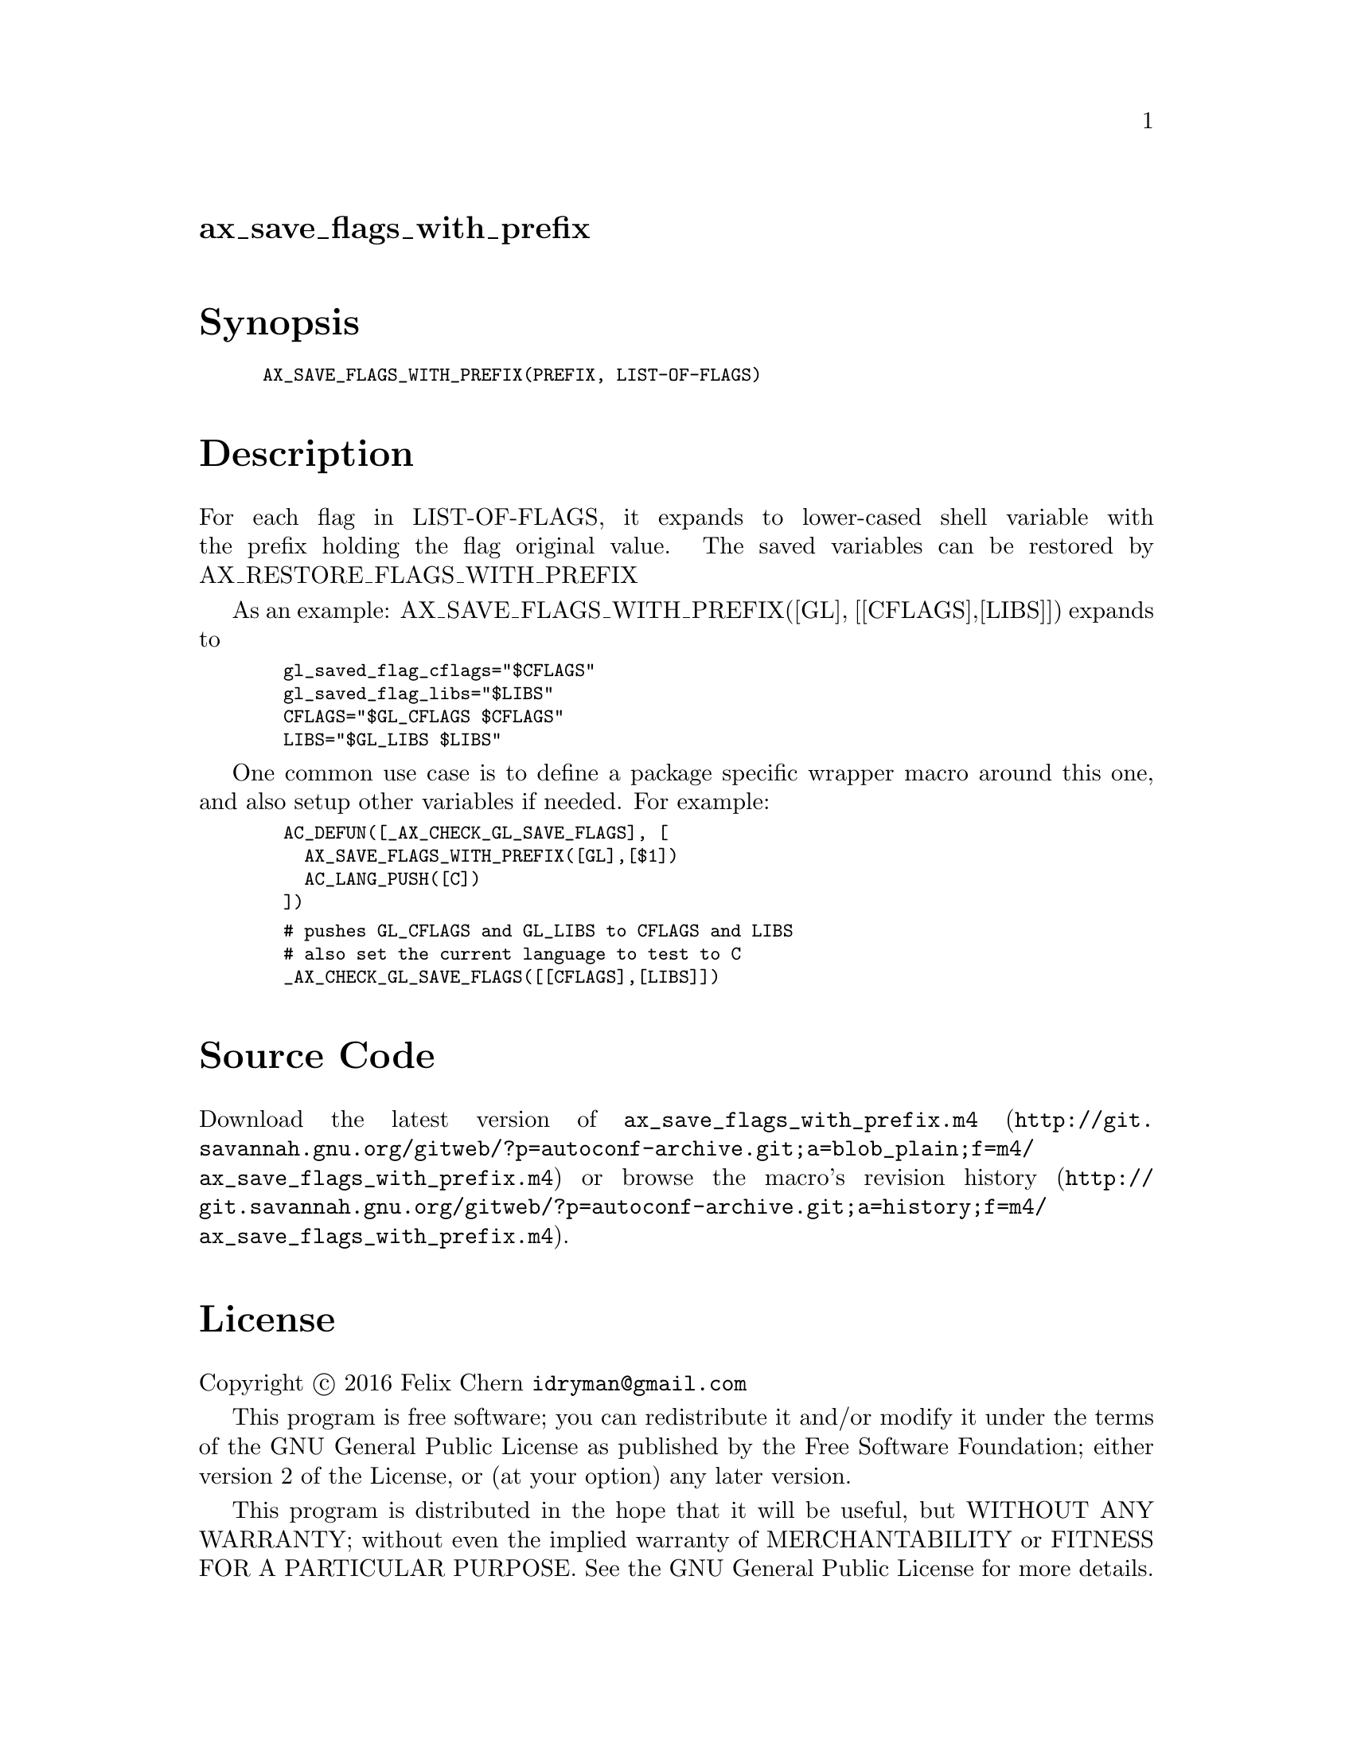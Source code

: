@node ax_save_flags_with_prefix
@unnumberedsec ax_save_flags_with_prefix

@majorheading Synopsis

@smallexample
AX_SAVE_FLAGS_WITH_PREFIX(PREFIX, LIST-OF-FLAGS)
@end smallexample

@majorheading Description

For each flag in LIST-OF-FLAGS, it expands to lower-cased shell variable
with the prefix holding the flag original value.  The saved variables
can be restored by AX_RESTORE_FLAGS_WITH_PREFIX

As an example: AX_SAVE_FLAGS_WITH_PREFIX([GL], [[CFLAGS],[LIBS]])
expands to

@smallexample
  gl_saved_flag_cflags="$CFLAGS"
  gl_saved_flag_libs="$LIBS"
  CFLAGS="$GL_CFLAGS $CFLAGS"
  LIBS="$GL_LIBS $LIBS"
@end smallexample

One common use case is to define a package specific wrapper macro around
this one, and also setup other variables if needed. For example:

@smallexample
  AC_DEFUN([_AX_CHECK_GL_SAVE_FLAGS], [
    AX_SAVE_FLAGS_WITH_PREFIX([GL],[$1])
    AC_LANG_PUSH([C])
  ])
@end smallexample

@smallexample
  # pushes GL_CFLAGS and GL_LIBS to CFLAGS and LIBS
  # also set the current language to test to C
  _AX_CHECK_GL_SAVE_FLAGS([[CFLAGS],[LIBS]])
@end smallexample

@majorheading Source Code

Download the
@uref{http://git.savannah.gnu.org/gitweb/?p=autoconf-archive.git;a=blob_plain;f=m4/ax_save_flags_with_prefix.m4,latest
version of @file{ax_save_flags_with_prefix.m4}} or browse
@uref{http://git.savannah.gnu.org/gitweb/?p=autoconf-archive.git;a=history;f=m4/ax_save_flags_with_prefix.m4,the
macro's revision history}.

@majorheading License

@w{Copyright @copyright{} 2016 Felix Chern @email{idryman@@gmail.com}}

This program is free software; you can redistribute it and/or modify it
under the terms of the GNU General Public License as published by the
Free Software Foundation; either version 2 of the License, or (at your
option) any later version.

This program is distributed in the hope that it will be useful, but
WITHOUT ANY WARRANTY; without even the implied warranty of
MERCHANTABILITY or FITNESS FOR A PARTICULAR PURPOSE. See the GNU General
Public License for more details.

You should have received a copy of the GNU General Public License along
with this program. If not, see <https://www.gnu.org/licenses/>.

As a special exception, the respective Autoconf Macro's copyright owner
gives unlimited permission to copy, distribute and modify the configure
scripts that are the output of Autoconf when processing the Macro. You
need not follow the terms of the GNU General Public License when using
or distributing such scripts, even though portions of the text of the
Macro appear in them. The GNU General Public License (GPL) does govern
all other use of the material that constitutes the Autoconf Macro.

This special exception to the GPL applies to versions of the Autoconf
Macro released by the Autoconf Archive. When you make and distribute a
modified version of the Autoconf Macro, you may extend this special
exception to the GPL to apply to your modified version as well.
